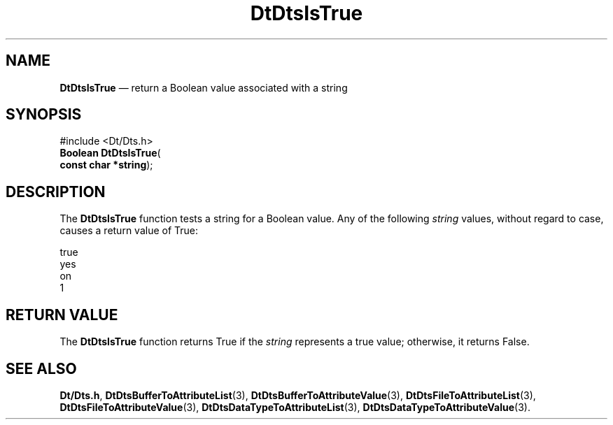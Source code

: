 '\" t
...\" IsTrue.sgm /main/6 1996/09/08 20:21:54 rws $
.de P!
.fl
\!!1 setgray
.fl
\\&.\"
.fl
\!!0 setgray
.fl			\" force out current output buffer
\!!save /psv exch def currentpoint translate 0 0 moveto
\!!/showpage{}def
.fl			\" prolog
.sy sed -e 's/^/!/' \\$1\" bring in postscript file
\!!psv restore
.
.de pF
.ie     \\*(f1 .ds f1 \\n(.f
.el .ie \\*(f2 .ds f2 \\n(.f
.el .ie \\*(f3 .ds f3 \\n(.f
.el .ie \\*(f4 .ds f4 \\n(.f
.el .tm ? font overflow
.ft \\$1
..
.de fP
.ie     !\\*(f4 \{\
.	ft \\*(f4
.	ds f4\"
'	br \}
.el .ie !\\*(f3 \{\
.	ft \\*(f3
.	ds f3\"
'	br \}
.el .ie !\\*(f2 \{\
.	ft \\*(f2
.	ds f2\"
'	br \}
.el .ie !\\*(f1 \{\
.	ft \\*(f1
.	ds f1\"
'	br \}
.el .tm ? font underflow
..
.ds f1\"
.ds f2\"
.ds f3\"
.ds f4\"
.ta 8n 16n 24n 32n 40n 48n 56n 64n 72n 
.TH "DtDtsIsTrue" "library call"
.SH "NAME"
\fBDtDtsIsTrue\fP \(em return a Boolean value associated with a string
.SH "SYNOPSIS"
.PP
.nf
#include <Dt/Dts\&.h>
\fBBoolean \fBDtDtsIsTrue\fP\fR(
\fBconst char *\fBstring\fR\fR);
.fi
.SH "DESCRIPTION"
.PP
The
\fBDtDtsIsTrue\fP function tests a string for a Boolean value\&.
Any of the following
\fIstring\fP values, without regard to case,
causes a return value of True:
.PP
.nf
\f(CWtrue
yes
on
1\fR
.fi
.PP
.SH "RETURN VALUE"
.PP
The
\fBDtDtsIsTrue\fP function returns True if the
\fIstring\fP represents a true value;
otherwise, it returns False\&.
.SH "SEE ALSO"
.PP
\fBDt/Dts\&.h\fP, \fBDtDtsBufferToAttributeList\fP(3), \fBDtDtsBufferToAttributeValue\fP(3), \fBDtDtsFileToAttributeList\fP(3), \fBDtDtsFileToAttributeValue\fP(3), \fBDtDtsDataTypeToAttributeList\fP(3), \fBDtDtsDataTypeToAttributeValue\fP(3)\&.
...\" created by instant / docbook-to-man, Sun 02 Sep 2012, 09:40
